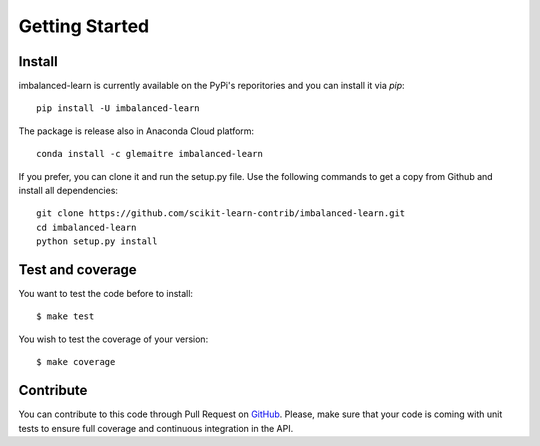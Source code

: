 ###############
Getting Started
###############

Install
=======

imbalanced-learn is currently available on the PyPi's reporitories and you can install it via `pip`::

  pip install -U imbalanced-learn

The package is release also in Anaconda Cloud platform::

  conda install -c glemaitre imbalanced-learn

If you prefer, you can clone it and run the setup.py file. Use the following commands to get a 
copy from Github and install all dependencies::

  git clone https://github.com/scikit-learn-contrib/imbalanced-learn.git
  cd imbalanced-learn
  python setup.py install

Test and coverage
=================

You want to test the code before to install::

  $ make test

You wish to test the coverage of your version::

  $ make coverage

Contribute
==========

You can contribute to this code through Pull Request on GitHub_. Please, make sure that your code is coming with unit tests to ensure full coverage and continuous integration in the API.

.. _GitHub: https://github.com/scikit-learn-contrib/imbalanced-learn/pulls
